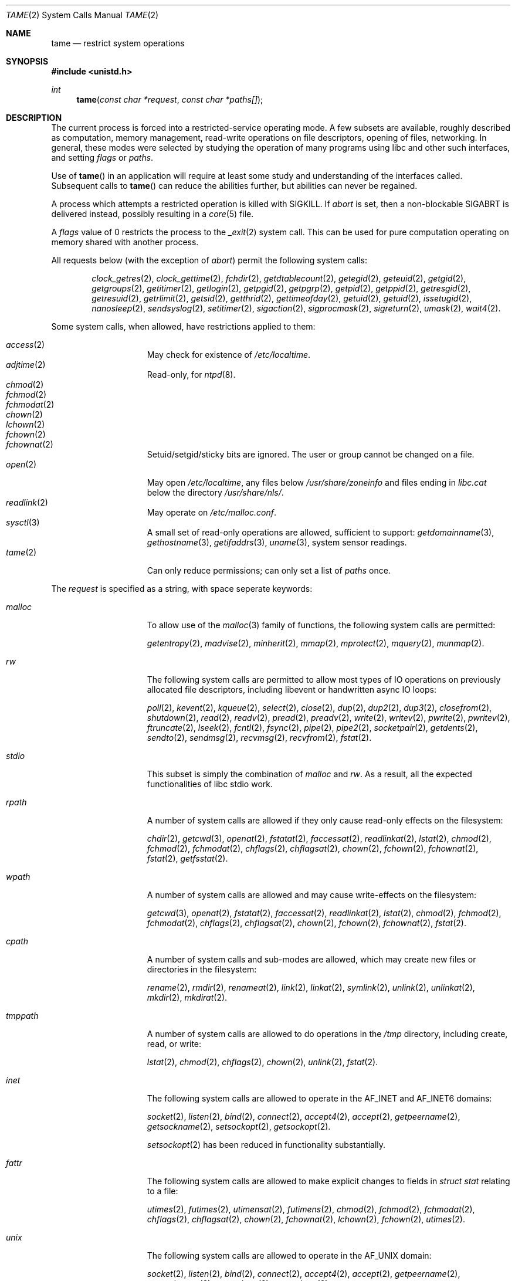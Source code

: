 .\" $OpenBSD: tame.2,v 1.25 2015/09/09 17:56:59 deraadt Exp $
.\"
.\" Copyright (c) 2015 Nicholas Marriott <nicm@openbsd.org>
.\"
.\" Permission to use, copy, modify, and distribute this software for any
.\" purpose with or without fee is hereby granted, provided that the above
.\" copyright notice and this permission notice appear in all copies.
.\"
.\" THE SOFTWARE IS PROVIDED "AS IS" AND THE AUTHOR DISCLAIMS ALL WARRANTIES
.\" WITH REGARD TO THIS SOFTWARE INCLUDING ALL IMPLIED WARRANTIES OF
.\" MERCHANTABILITY AND FITNESS. IN NO EVENT SHALL THE AUTHOR BE LIABLE FOR
.\" ANY SPECIAL, DIRECT, INDIRECT, OR CONSEQUENTIAL DAMAGES OR ANY DAMAGES
.\" WHATSOEVER RESULTING FROM LOSS OF USE, DATA OR PROFITS, WHETHER IN AN
.\" ACTION OF CONTRACT, NEGLIGENCE OR OTHER TORTIOUS ACTION, ARISING OUT OF
.\" OR IN CONNECTION WITH THE USE OR PERFORMANCE OF THIS SOFTWARE.
.\"
.Dd $Mdocdate: September 9 2015 $
.Dt TAME 2
.Os
.Sh NAME
.Nm tame
.Nd restrict system operations
.Sh SYNOPSIS
.In unistd.h
.Ft int
.Fn tame "const char *request" "const char *paths[]"
.Sh DESCRIPTION
The current process is forced into a restricted-service operating mode.
A few subsets are available, roughly described as computation, memory
management, read-write operations on file descriptors, opening of files,
networking.
In general, these modes were selected by studying the operation
of many programs using libc and other such interfaces, and setting
.Ar flags
or
.Ar paths .
.Pp
Use of
.Fn tame
in an application will require at least some study and understanding
of the interfaces called.
Subsequent calls to
.Fn tame
can reduce the abilities further, but abilities can never be regained.
.Pp
A process which attempts a restricted operation is killed with
.Dv SIGKILL .
If
.Va "abort"
is set, then a non-blockable
.Dv SIGABRT
is delivered instead, possibly resulting in a
.Xr core 5
file.
.Pp
A
.Fa flags
value of 0 restricts the process to the
.Xr _exit 2
system call.
This can be used for pure computation operating on memory shared
with another process.
.Pp
All
.Dv requests
below (with the exception of
.Va "abort" )
permit the following system calls:
.Bd -ragged -offset indent
.Xr clock_getres 2 ,
.Xr clock_gettime 2 ,
.Xr fchdir 2 ,
.Xr getdtablecount 2 ,
.Xr getegid 2 ,
.Xr geteuid 2 ,
.Xr getgid 2 ,
.Xr getgroups 2 ,
.Xr getitimer 2 ,
.Xr getlogin 2 ,
.Xr getpgid 2 ,
.Xr getpgrp 2 ,
.Xr getpid 2 ,
.Xr getppid 2 ,
.Xr getresgid 2 ,
.Xr getresuid 2 ,
.Xr getrlimit 2 ,
.Xr getsid 2 ,
.Xr getthrid 2 ,
.Xr gettimeofday 2 ,
.Xr getuid 2 ,
.Xr getuid 2 ,
.Xr issetugid 2 ,
.Xr nanosleep 2 ,
.Xr sendsyslog 2 ,
.Xr setitimer 2 ,
.Xr sigaction 2 ,
.Xr sigprocmask 2 ,
.Xr sigreturn 2 ,
.Xr umask 2 ,
.Xr wait4 2 .
.Ed
.Pp
Some system calls, when allowed, have restrictions applied to them:
.Pp
.Bl -tag -width "tmppath" -offset indent -compact
.It Xr access 2
May check for existence of
.Pa /etc/localtime .
.It Xr adjtime 2
Read-only, for
.Xr ntpd 8 .
.It Xr chmod 2
.It Xr fchmod 2
.It Xr fchmodat 2
.It Xr chown 2
.It Xr lchown 2
.It Xr fchown 2
.It Xr fchownat 2
Setuid/setgid/sticky bits are ignored.
The user or group cannot be changed on a file.
.It Xr open 2
May open
.Pa /etc/localtime ,
any files below
.Pa /usr/share/zoneinfo
and files ending in
.Pa libc.cat
below the directory
.Pa /usr/share/nls/ .
.It Xr readlink 2
May operate on
.Pa /etc/malloc.conf .
.It Xr sysctl 3
A small set of read-only operations are allowed, sufficient to
support:
.Xr getdomainname 3 ,
.Xr gethostname 3 ,
.Xr getifaddrs 3 ,
.Xr uname 3 ,
system sensor readings.
.It Xr tame 2
Can only reduce permissions; can only set a list of
.Pa paths
once.
.El
.Pp
The
.Ar request
is specified as a string, with space seperate keywords:
.Bl -tag -width "tmppath" -offset indent
.It Va "malloc"
To allow use of the
.Xr malloc 3
family of functions, the following system calls are permitted:
.Pp
.Xr getentropy 2 ,
.Xr madvise 2 ,
.Xr minherit 2 ,
.Xr mmap 2 ,
.Xr mprotect 2 ,
.Xr mquery 2 ,
.Xr munmap 2 .
.It Va "rw"
The following system calls are permitted to allow most types of IO
operations on previously allocated file descriptors, including
libevent or handwritten async IO loops:
.Pp
.Xr poll 2 ,
.Xr kevent 2 ,
.Xr kqueue 2 ,
.Xr select 2 ,
.Xr close 2 ,
.Xr dup 2 ,
.Xr dup2 2 ,
.Xr dup3 2 ,
.Xr closefrom 2 ,
.Xr shutdown 2 ,
.Xr read 2 ,
.Xr readv 2 ,
.Xr pread 2 ,
.Xr preadv 2 ,
.Xr write 2 ,
.Xr writev 2 ,
.Xr pwrite 2 ,
.Xr pwritev 2 ,
.Xr ftruncate 2 ,
.Xr lseek 2 ,
.Xr fcntl 2 ,
.Xr fsync 2 ,
.Xr pipe 2 ,
.Xr pipe2 2 ,
.Xr socketpair 2 ,
.Xr getdents 2 ,
.Xr sendto 2 ,
.Xr sendmsg 2 ,
.Xr recvmsg 2 ,
.Xr recvfrom 2 ,
.Xr fstat 2 .
.It Va "stdio"
This subset is simply the combination of
.Va "malloc"
and
.Va "rw" .
As a result, all the expected functionalities of libc
stdio work.
.It Va "rpath"
A number of system calls are allowed if they only cause
read-only effects on the filesystem:
.Pp
.Xr chdir 2 ,
.Xr getcwd 3 ,
.Xr openat 2 ,
.Xr fstatat 2 ,
.Xr faccessat 2 ,
.Xr readlinkat 2 ,
.Xr lstat 2 ,
.Xr chmod 2 ,
.Xr fchmod 2 ,
.Xr fchmodat 2 ,
.Xr chflags 2 ,
.Xr chflagsat 2 ,
.Xr chown 2 ,
.Xr fchown 2 ,
.Xr fchownat 2 ,
.Xr fstat 2 ,
.Xr getfsstat 2 .
.It Va "wpath"
A number of system calls are allowed and may cause
write-effects on the filesystem:
.Pp
.Xr getcwd 3 ,
.Xr openat 2 ,
.Xr fstatat 2 ,
.Xr faccessat 2 ,
.Xr readlinkat 2 ,
.Xr lstat 2 ,
.Xr chmod 2 ,
.Xr fchmod 2 ,
.Xr fchmodat 2 ,
.Xr chflags 2 ,
.Xr chflagsat 2 ,
.Xr chown 2 ,
.Xr fchown 2 ,
.Xr fchownat 2 ,
.Xr fstat 2 .
.It Va "cpath"
A number of system calls and sub-modes are allowed, which may
create new files or directories in the filesystem:
.Pp
.Xr rename 2 ,
.Xr rmdir 2 ,
.Xr renameat 2 ,
.Xr link 2 ,
.Xr linkat 2 ,
.Xr symlink 2 ,
.Xr unlink 2 ,
.Xr unlinkat 2 ,
.Xr mkdir 2 ,
.Xr mkdirat 2 .
.It Va "tmppath"
A number of system calls are allowed to do operations in the
.Pa /tmp
directory, including create, read, or write:
.Pp
.Xr lstat 2 ,
.Xr chmod 2 ,
.Xr chflags 2 ,
.Xr chown 2 ,
.Xr unlink 2 ,
.Xr fstat 2 .
.It Va "inet"
The following system calls are allowed to operate in the
.Dv AF_INET
and
.Dv AF_INET6
domains:
.Pp
.Xr socket 2 ,
.Xr listen 2 ,
.Xr bind 2 ,
.Xr connect 2 ,
.Xr accept4 2 ,
.Xr accept 2 ,
.Xr getpeername 2 ,
.Xr getsockname 2 ,
.Xr setsockopt 2 ,
.Xr getsockopt 2 .
.Pp
.Xr setsockopt 2
has been reduced in functionality substantially.
.It Va "fattr"
The following system calls are allowed to make explicit changes
to fields in
.Va struct stat
relating to a file:
.Pp
.Xr utimes 2 ,
.Xr futimes 2 ,
.Xr utimensat 2 ,
.Xr futimens 2 ,
.Xr chmod 2 ,
.Xr fchmod 2 ,
.Xr fchmodat 2 ,
.Xr chflags 2 ,
.Xr chflagsat 2 ,
.Xr chown 2 ,
.Xr fchownat 2 ,
.Xr lchown 2 ,
.Xr fchown 2 ,
.Xr utimes 2 .
.It Va "unix"
The following system calls are allowed to operate in the
.Dv AF_UNIX
domain:
.Pp
.Xr socket 2 ,
.Xr listen 2 ,
.Xr bind 2 ,
.Xr connect 2 ,
.Xr accept4 2 ,
.Xr accept 2 ,
.Xr getpeername 2 ,
.Xr getsockname 2 ,
.Xr setsockopt 2 ,
.Xr getsockopt 2 .
.It Va "dns"
Subsequent to a successful
.Xr open 2
of
.Pa /etc/resolv.conf ,
a few system calls become able to allow DNS network transactions:
.Pp
.Xr sendto 2 ,
.Xr recvfrom 2 ,
.Xr socket 2 ,
.Xr connect 2 .
.It Va "getpw"
This allows read-only opening of files in
.Pa /etc
for the
.Xr getpwnam 3 ,
.Xr getgrnam 3 ,
.Xr getgrouplist 3 ,
and
.Xr initgroups 3
family of functions.
They may also need to operate in a
.Xr yp 8
environment, so a successful
.Xr open 2
of
.Pa /var/run/ypbind.lock
enables the
.Va "inet"
flag.
.It Va "cmsg"
Allows passing of file descriptors using the
.Xr sendmsg 2
and
.Xr recvmsg 2
functions.
.It Va "ioctl"
Allows a subset of
.Xr ioctl 2
operations:
.Pp
.Dv FIOCLEX ,
.Dv FIONCLEX ,
.Dv FIONREAD ,
.Dv FIONBIO ,
.Dv FIOGETOWN ,
.Dv TIOCGETA ,
.Dv TIOCGPGRP ,
.Dv TIOCGWINSZ ,
.Dv TIOCSTI .
.It Va "proc"
Allows the following process relationship operations:
.Pp
.Xr fork 2 ,
.Xr vfork 2 ,
.Xr kill 2 ,
.Xr setgroups 2 ,
.Xr setresgid 2 ,
.Xr setresuid 2 ,
.It Va "abort"
Deliver an unblockable
.Dv SIGABRT
upon violation instead of
.Dv SIGKILL .
.El
.Pp
A whitelist of permitted paths may be provided in
.Ar paths .
All other paths will return
.Er ENOENT .
.Sh RETURN VALUES
.Rv -std
.Sh ERRORS
.Fn tame
will fail if:
.Bl -tag -width Er
.It Bq Er EFAULT
.Fa paths
points outside the process's allocated address space.
.It Bq Er ENAMETOOLONG
An element of
.Fa paths
is too large, or prepending
.Fa cwd
to it would exceed
.Dv PATH_MAX
bytes.
.It Bq Er EPERM
This process is attempting to increase permissions.
.It Bq Er E2BIG
The
.Ar paths
array is too large, or the total number of bytes exceeds a
system-imposed limit.
The limit in the system as released is 262144 bytes
.Pf ( Dv ARG_MAX ) .
.El
.Sh HISTORY
The
.Fn tame
system call appeared in
.Ox 5.8 .
